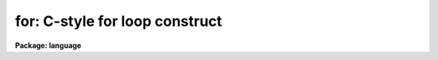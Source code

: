 .. _for:

for: C-style for loop construct
===============================

**Package: language**

.. raw:: html

  <section id="s_syntax">
  <h3>Syntax</h3>
  <p>
  for ([assign1] ; [bool_expr] ; [assign2]) statement
  </p>
  </section>
  <section id="s_elements">
  <h3>Elements</h3>
  <dl id="l_assign1">
  <dt><b>assign1</b></dt>
  <!-- Sec='ELEMENTS' Level=0 Label='assign1' Line='assign1' -->
  <dd>An assignment used to initialize the <i>for</i> loop.
  </dd>
  </dl>
  <dl id="l_bool_expr">
  <dt><b>bool_expr</b></dt>
  <!-- Sec='ELEMENTS' Level=0 Label='bool_expr' Line='bool_expr' -->
  <dd>A boolean valued expression tested before each iteration.
  </dd>
  </dl>
  <dl id="l_assign2">
  <dt><b>assign2</b></dt>
  <!-- Sec='ELEMENTS' Level=0 Label='assign2' Line='assign2' -->
  <dd>An assignment executed after each iteration of the loop.
  </dd>
  </dl>
  <dl id="l_statement">
  <dt><b>statement</b></dt>
  <!-- Sec='ELEMENTS' Level=0 Label='statement' Line='statement' -->
  <dd>A statement (possibly compound, i.e., enclosed in curly brackets)
  to be executed in each iteration of the loop.
  </dd>
  </dl>
  </section>
  <section id="s_description">
  <h3>Description</h3>
  <p>
  The <i>for</i> statement provides a looping mechanism similar to the C-language
  for loop.  <i>Assign1</i> and <i>assign2</i> are assignment statements using
  one of the operators <span style="font-family: monospace;">'='</span>, '+=', '-=', '/=', '*='.  Any of the elements of
  the <i>for</i> loop may be omitted, except the parenthesis and colon field
  delimiters.
  </p>
  </section>
  <section id="s_examples">
  <h3>Examples</h3>
  <p>
  1. For I equals zero to 10 in steps of 2, increment TOTAL by the value of
  array element I.
  </p>
  <div class="highlight-default-notranslate"><pre>
  for (i=0;  i &lt;= 10;  i += 2)
      total += array[i]
  </pre></div>
  <p>
  2. Print the first eight powers of two.
  </p>
  <div class="highlight-default-notranslate"><pre>
  j = 1
  for (i=1;  i &lt;= 8;  i += 1) {
       print (i, j)
       j *= 2
  }
  </pre></div>
  </section>
  <section id="s_bugs">
  <h3>Bugs</h3>
  <p>
  A simple assignment of the form i++ will not work.
  Only one assignment statement is permitted in the first and third fields.
  </p>
  </section>
  <section id="s_see_also">
  <h3>See also</h3>
  <p>
  while, case, break, next
  </p>
  
  </section>
  
  <!-- Contents: 'NAME' 'SYNTAX' 'ELEMENTS' 'DESCRIPTION' 'EXAMPLES' 'BUGS' 'SEE ALSO'  -->
  
